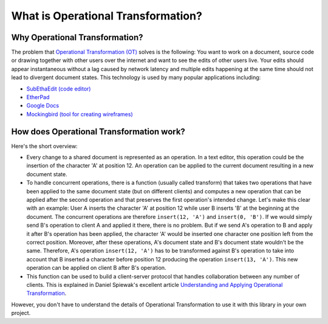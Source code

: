 What is Operational Transformation?
===================================


Why Operational Transformation?
-------------------------------

The problem that `Operational Transformation (OT) <http://en.wikipedia.org/wiki/Operational_transformation>`_ solves is the following: You want to work on a document, source code or drawing together with other users over the internet and want to see the edits of other users live. Your edits should appear instantaneous without a lag caused by network latency and multiple edits happening at the same time should not lead to divergent document states. This technology is used by many popular applications including:

* `SubEthaEdit (code editor) <http://www.codingmonkeys.de/subethaedit/>`_
* `EtherPad <http://etherpad.org/>`_
* `Google Docs <https://docs.google.com/>`_
* `Mockingbird (tool for creating wireframes) <https://gomockingbird.com/>`_


How does Operational Transformation work?
-----------------------------------------

Here's the short overview:

* Every change to a shared document is represented as an operation. In a text editor, this operation could be the insertion of the character 'A' at position 12. An operation can be applied to the current document resulting in a new document state.
* To handle concurrent operations, there is a function (usually called transform) that takes two operations that have been applied to the same document state (but on different clients) and computes a new operation that can be applied after the second operation and that preserves the first operation's intended change. Let's make this clear with an example: User A inserts the character 'A' at position 12 while user B inserts 'B' at the beginning at the document. The concurrent operations are therefore ``insert(12, 'A')`` and ``insert(0, 'B')``. If we would simply send B's operation to client A and applied it there, there is no problem. But if we send A's operation to B and apply it after B's operation has been applied, the character 'A' would be inserted one character one position left from the correct position. Moreover, after these operations, A's document state and B's document state wouldn't be the same. Therefore, A's operation ``insert(12, 'A')`` has to be transformed against B's operation to take into account that B inserted a character before position 12 producing the operation ``insert(13, 'A')``. This new operation can be applied on client B after B's operation.
* This function can be used to build a client-server protocol that handles collaboration between any number of clients. This is explained in Daniel Spiewak's excellent article `Understanding and Applying Operational Transformation <http://www.codecommit.com/blog/java/understanding-and-applying-operational-transformation>`_.

However, you don't have to understand the details of Operational Transformation to use it with this library in your own project. 